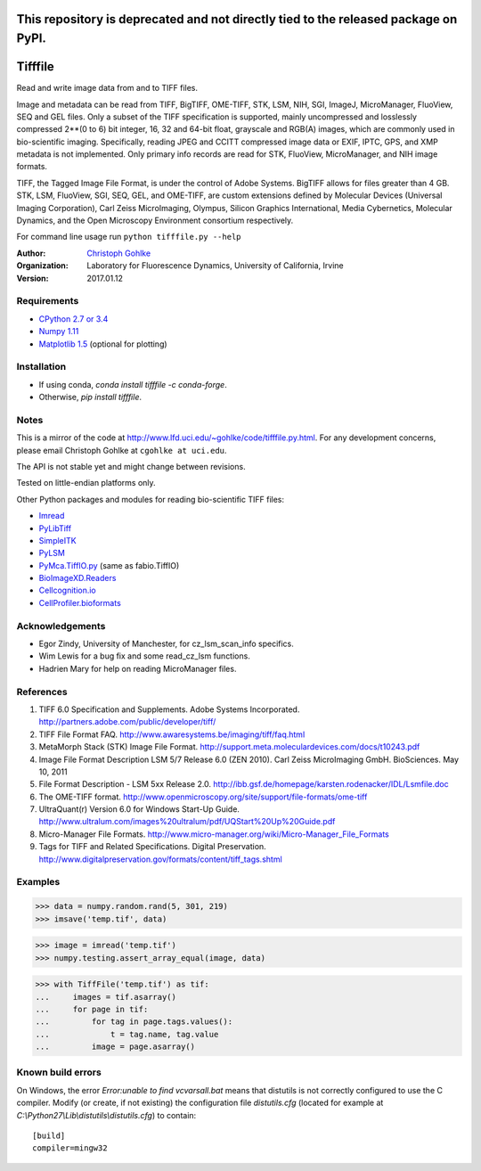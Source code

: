 =============================================================================================
This repository is deprecated and not directly tied to the released package on PyPI.
=============================================================================================

===============================
Tifffile
===============================

.. image:: https://badge.fury.io/py/tifffile.png
    :target: http://badge.fury.io/py/tifffile

.. image:: https://pypip.in/d/tifffile/badge.png
        :target: https://pypi.python.org/pypi/tifffile


Read and write image data from and to TIFF files.

Image and metadata can be read from TIFF, BigTIFF, OME-TIFF, STK, LSM, NIH,
SGI, ImageJ, MicroManager, FluoView, SEQ and GEL files.
Only a subset of the TIFF specification is supported, mainly uncompressed
and losslessly compressed 2**(0 to 6) bit integer, 16, 32 and 64-bit float,
grayscale and RGB(A) images, which are commonly used in bio-scientific imaging.
Specifically, reading JPEG and CCITT compressed image data or EXIF, IPTC, GPS,
and XMP metadata is not implemented.
Only primary info records are read for STK, FluoView, MicroManager, and
NIH image formats.

TIFF, the Tagged Image File Format, is under the control of Adobe Systems.
BigTIFF allows for files greater than 4 GB. STK, LSM, FluoView, SGI, SEQ, GEL,
and OME-TIFF, are custom extensions defined by Molecular Devices (Universal
Imaging Corporation), Carl Zeiss MicroImaging, Olympus, Silicon Graphics
International, Media Cybernetics, Molecular Dynamics, and the Open Microscopy
Environment consortium respectively.

For command line usage run ``python tifffile.py --help``

:Author:
  `Christoph Gohlke <http://www.lfd.uci.edu/~gohlke/>`_

:Organization:
  Laboratory for Fluorescence Dynamics, University of California, Irvine

:Version: 2017.01.12

Requirements
------------
* `CPython 2.7 or 3.4 <http://www.python.org>`_
* `Numpy 1.11 <http://www.numpy.org>`_
* `Matplotlib 1.5 <http://www.matplotlib.org>`_ (optional for plotting)

Installation
------------
* If using conda, `conda install tifffile -c conda-forge`.
* Otherwise, `pip install tifffile`.

Notes
-----
This is a mirror of the code at http://www.lfd.uci.edu/~gohlke/code/tifffile.py.html.  For any development concerns, please email Christoph Gohlke at
``cgohlke at uci.edu``.

The API is not stable yet and might change between revisions.

Tested on little-endian platforms only.

Other Python packages and modules for reading bio-scientific TIFF files:

*  `Imread <http://luispedro.org/software/imread>`_
*  `PyLibTiff <http://code.google.com/p/pylibtiff>`_
*  `SimpleITK <http://www.simpleitk.org>`_
*  `PyLSM <https://launchpad.net/pylsm>`_
*  `PyMca.TiffIO.py <http://pymca.sourceforge.net/>`_ (same as fabio.TiffIO)
*  `BioImageXD.Readers <http://www.bioimagexd.net/>`_
*  `Cellcognition.io <http://cellcognition.org/>`_
*  `CellProfiler.bioformats
   <https://github.com/CellProfiler/python-bioformats>`_

Acknowledgements
----------------
*   Egor Zindy, University of Manchester, for cz_lsm_scan_info specifics.
*   Wim Lewis for a bug fix and some read_cz_lsm functions.
*   Hadrien Mary for help on reading MicroManager files.

References
----------
(1)  TIFF 6.0 Specification and Supplements. Adobe Systems Incorporated.
     http://partners.adobe.com/public/developer/tiff/
(2)  TIFF File Format FAQ. http://www.awaresystems.be/imaging/tiff/faq.html
(3)  MetaMorph Stack (STK) Image File Format.
     http://support.meta.moleculardevices.com/docs/t10243.pdf
(4)  Image File Format Description LSM 5/7 Release 6.0 (ZEN 2010).
     Carl Zeiss MicroImaging GmbH. BioSciences. May 10, 2011
(5)  File Format Description - LSM 5xx Release 2.0.
     http://ibb.gsf.de/homepage/karsten.rodenacker/IDL/Lsmfile.doc
(6)  The OME-TIFF format.
     http://www.openmicroscopy.org/site/support/file-formats/ome-tiff
(7)  UltraQuant(r) Version 6.0 for Windows Start-Up Guide.
     http://www.ultralum.com/images%20ultralum/pdf/UQStart%20Up%20Guide.pdf
(8)  Micro-Manager File Formats.
     http://www.micro-manager.org/wiki/Micro-Manager_File_Formats
(9)  Tags for TIFF and Related Specifications. Digital Preservation.
     http://www.digitalpreservation.gov/formats/content/tiff_tags.shtml

Examples
--------

>>> data = numpy.random.rand(5, 301, 219)
>>> imsave('temp.tif', data)

>>> image = imread('temp.tif')
>>> numpy.testing.assert_array_equal(image, data)

>>> with TiffFile('temp.tif') as tif:
...     images = tif.asarray()
...     for page in tif:
...         for tag in page.tags.values():
...             t = tag.name, tag.value
...         image = page.asarray()


Known build errors
------------------
On Windows, the error `Error:unable to find vcvarsall.bat` means that distutils is not correctly configured to use the C compiler. Modify (or create, if not existing) the configuration file `distutils.cfg` (located for example at `C:\\Python27\\Lib\\distutils\\distutils.cfg`) to contain::

  [build]
  compiler=mingw32

